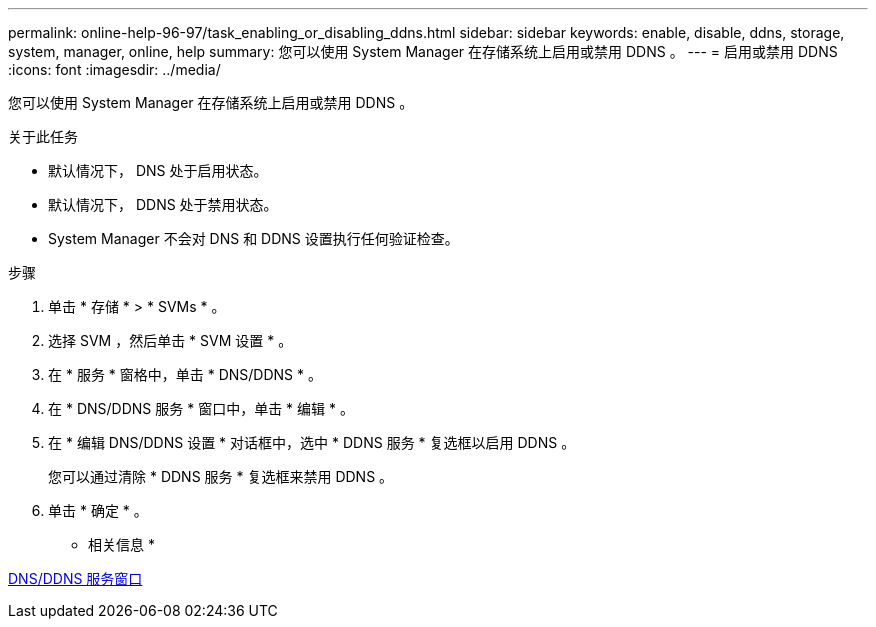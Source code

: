 ---
permalink: online-help-96-97/task_enabling_or_disabling_ddns.html 
sidebar: sidebar 
keywords: enable, disable, ddns, storage, system, manager, online, help 
summary: 您可以使用 System Manager 在存储系统上启用或禁用 DDNS 。 
---
= 启用或禁用 DDNS
:icons: font
:imagesdir: ../media/


[role="lead"]
您可以使用 System Manager 在存储系统上启用或禁用 DDNS 。

.关于此任务
* 默认情况下， DNS 处于启用状态。
* 默认情况下， DDNS 处于禁用状态。
* System Manager 不会对 DNS 和 DDNS 设置执行任何验证检查。


.步骤
. 单击 * 存储 * > * SVMs * 。
. 选择 SVM ，然后单击 * SVM 设置 * 。
. 在 * 服务 * 窗格中，单击 * DNS/DDNS * 。
. 在 * DNS/DDNS 服务 * 窗口中，单击 * 编辑 * 。
. 在 * 编辑 DNS/DDNS 设置 * 对话框中，选中 * DDNS 服务 * 复选框以启用 DDNS 。
+
您可以通过清除 * DDNS 服务 * 复选框来禁用 DDNS 。

. 单击 * 确定 * 。


* 相关信息 *

xref:reference_dns_ddns_window.adoc[DNS/DDNS 服务窗口]
